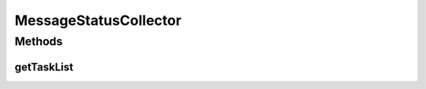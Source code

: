 .. java:import:: java.util ArrayList

.. java:import:: java.util Iterator

.. java:import:: java.util List

.. java:import:: hk.hku.cecid.edi.sfrm.handler MessageStatusQueryHandler

.. java:import:: hk.hku.cecid.edi.sfrm.spa SFRMLog

.. java:import:: hk.hku.cecid.edi.sfrm.spa SFRMProcessor

.. java:import:: hk.hku.cecid.edi.sfrm.util StatusQuery

.. java:import:: hk.hku.cecid.piazza.commons.module ActiveTaskModule

.. java:import:: hk.hku.cecid.piazza.commons.module LimitedActiveTaskList

MessageStatusCollector
======================

.. java:package:: hk.hku.cecid.edi.sfrm.task
   :noindex:

.. java:type:: public class MessageStatusCollector extends LimitedActiveTaskList

   :author: Patrick Yip Collector to query the status of active message periodically. The status of message includes

   ..

   * status code
   * status description
   * number of processed segment
   * message speed (KB/s)

Methods
-------
getTaskList
^^^^^^^^^^^

.. java:method:: @Override public List getTaskList()
   :outertype: MessageStatusCollector

